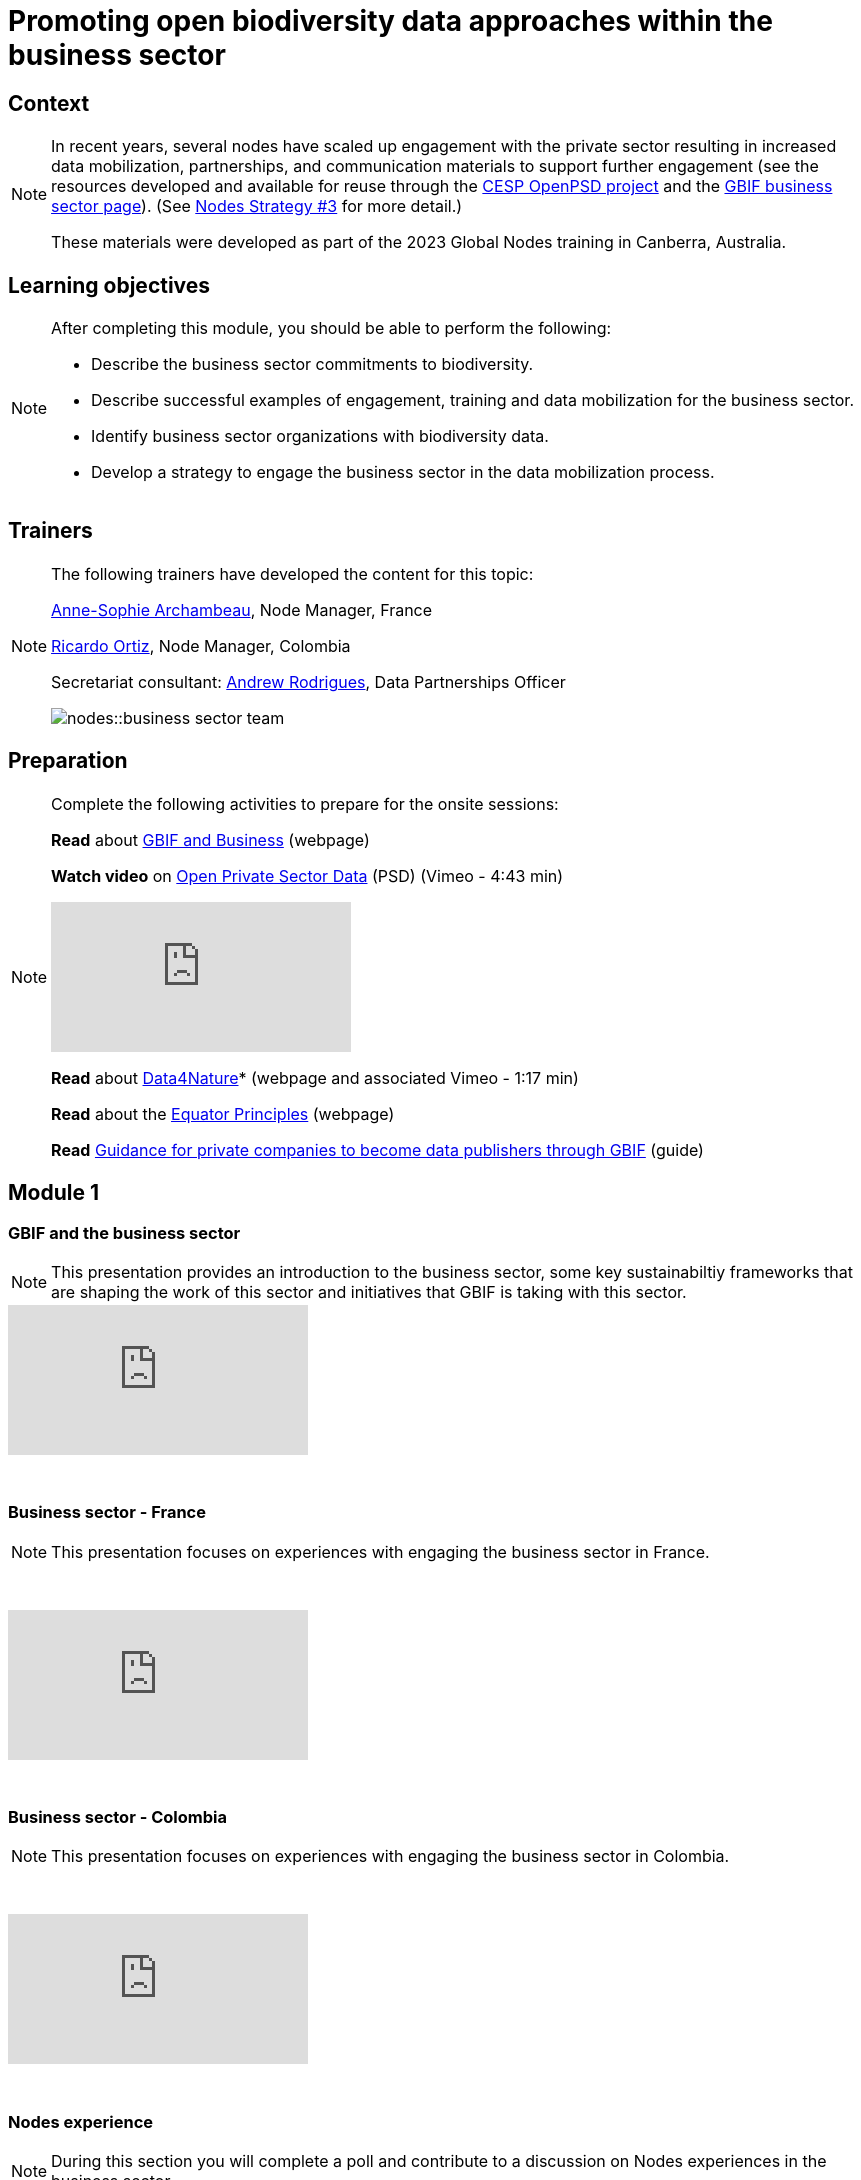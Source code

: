 = Promoting open biodiversity data approaches within the business sector

== Context

[NOTE.description]
====
In recent years, several nodes have scaled up engagement with the private sector resulting in increased data mobilization, partnerships, and communication materials to support further engagement (see the resources developed and available for reuse through the https://www.gbif.org/project/2Zik1tfJoh3C92ZslvhDIr/[CESP OpenPSD project^] and the https://www.gbif.org/business[GBIF business sector page^]). (See https://docs.gbif.org/nodes-implementation-2023/en/#3-promote-open-biodiversity-data-approaches-within-the-business-and-finance-sectors[Nodes Strategy #3^] for more detail.)

These materials were developed as part of the 2023 Global Nodes training in Canberra, Australia.
====

== Learning objectives

[NOTE.objectives]
====
After completing this module, you should be able to perform the following:

* Describe the business sector commitments to biodiversity.
* Describe successful examples of engagement, training and data mobilization for the business sector.
* Identify business sector organizations with biodiversity data.
* Develop a strategy to engage the business sector in the data mobilization process.
====

== Trainers

[NOTE.trainers]
====
The following trainers have developed the content for this topic:

https://orcid.org/0000-0001-6902-1465[Anne-Sophie Archambeau^], Node Manager, France

https://orcid.org/0000-0003-1070-1081[Ricardo Ortiz^], Node Manager, Colombia

Secretariat consultant: https://orcid.org/0000-0002-5468-2452[Andrew Rodrigues^], Data Partnerships Officer

image::nodes::business-sector-team.jpeg[]
====

== Preparation

[NOTE.prep]
====
Complete the following activities to prepare for the onsite sessions:

*Read* about https://www.gbif.org/business[GBIF and Business^] (webpage)

*Watch video* on https://vimeo.com/473377963[Open Private Sector Data^] (PSD) (Vimeo - 4:43 min)

video::473377963[vimeo]

*Read* about https://www.gbif.org/data4nature[Data4Nature^]* (webpage and associated Vimeo - 1:17 min)

*Read* about the https://www.gbif.org/news/6wybKvTFVZPWTLioIcOuB3/the-equator-principles-encourage-open-access-to-environmental-impact-data-through-the-gbif-network[Equator Principles^] (webpage)

*Read* https://docs.gbif.org/private-sector-data-publishing/2.0/en/[Guidance for private companies to become data publishers through GBIF^] (guide)
====

== Module 1

=== GBIF and the business sector

[NOTE.presentation]
This presentation provides an introduction to the business sector, some key sustainabiltiy frameworks that are shaping the work of this sector and initiatives that GBIF is taking with this sector.  

video::869504416[vimeo]

&nbsp;

=== Business sector - France

[NOTE.presentation]
This presentation focuses on experiences with engaging the business sector in France.

&nbsp;

++++
<div class="responsive-slides">
  <iframe src="https://docs.google.com/presentation/d/e/2PACX-1vTdgQ0tIAq5Dyz9Uvr9uza-3RMCTJEeZBpBnSPPRzsEgp2rbk0TRhSqaVvwZNF6EA/embed?start=false&loop=false" frameborder="0" allowfullscreen="true"></iframe>
</div>
++++

&nbsp;
            
=== Business sector - Colombia

[NOTE.presentation]
This presentation focuses on experiences with engaging the business sector in Colombia.  

&nbsp;

++++
<div class="responsive-slides">
  <iframe src="https://docs.google.com/presentation/d/e/2PACX-1vQhRXIeVJxdYFlLP_yYxm_XZUdTX8-HtmKsWxxt07LudsEJTxDA2YFQss0h7BB2hw/embed?start=false&loop=false" frameborder="0" allowfullscreen="true"></iframe>
</div>
++++

&nbsp;

=== Nodes experience

[NOTE.quiz]
During this section you will complete a poll and contribute to a discussion on Nodes experiences in the business sector.

&nbsp;

++++
<div class="responsive-slides">
  <iframe src="https://docs.google.com/presentation/d/e/2PACX-1vRX6IljwD55gpKL3y7T99n_pr3ajNy4DSK-eDCFndPWpQ5AY12Dm3HfueedS11HNA/embed?start=false&loop=false" frameborder="0" allowfullscreen="true"></iframe>
</div>
++++

&nbsp;

== Module 2

=== Engaging stakeholders

[NOTE.activity]
For this activity, you will be placed in one of three groups and with other group members will compile business sector needs and compare them with benefits and services offered by nodes.

&nbsp;

++++
<div class="responsive-slides">
  <iframe src="https://docs.google.com/presentation/d/e/2PACX-1vSbkMnvsMLOd7g3OMGCV3LVOhvrEPyFOCEvltB8bepUJ1O0yDia7zoGT-ICFtuAbw/embed?start=false&loop=false" frameborder="0" allowfullscreen="true"></iframe>
</div>
++++

&nbsp;

=== Key aspects for engaging the business sector

[NOTE.presentation]
This presentation focuses key aspects to allow your Node to begin to or better engage with the business sector in your country. 

&nbsp;

++++
<div class="responsive-slides">
  <iframe src="https://docs.google.com/presentation/d/e/2PACX-1vQjHxY8JbFfB5Z3mmFye5WP3o6EHjilz3QKXredl-FZ3QkmJkr5PitG3xsI1a7EJQ/embed?start=false&loop=false" frameborder="0" allowfullscreen="true"></iframe>
</div>
++++

&nbsp;

== Action plan

[NOTE.assignments]
Use this action plan to develop your mobilization strategy for engaging the business sector in your country. Share with your Node buddies for feedback.

&nbsp;

++++
<div class="responsive-slides">
  <iframe src="https://docs.google.com/presentation/d/e/2PACX-1vQjA3OFluINufRXTaEM8B1VuQ0YzHrbQFhdPJEqG2XsqLEf0SffeNuWH5ecwVhKGA/embed?start=false&loop=false" frameborder="0" allowfullscreen="true"></iframe>
</div>
++++
